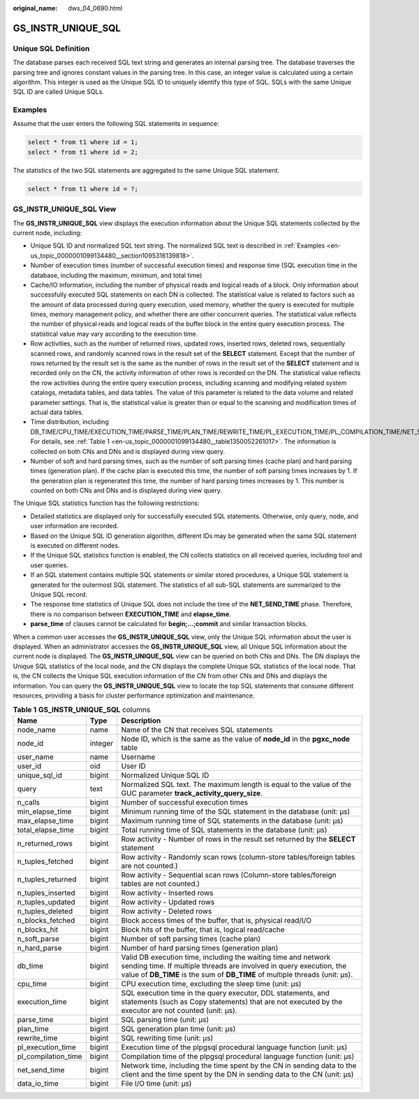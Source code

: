 :original_name: dws_04_0690.html

.. _dws_04_0690:

GS_INSTR_UNIQUE_SQL
===================

Unique SQL Definition
---------------------

The database parses each received SQL text string and generates an internal parsing tree. The database traverses the parsing tree and ignores constant values in the parsing tree. In this case, an integer value is calculated using a certain algorithm. This integer is used as the Unique SQL ID to uniquely identify this type of SQL. SQLs with the same Unique SQL ID are called Unique SQLs.

.. _en-us_topic_0000001099134480__section1095316139818:

Examples
--------

Assume that the user enters the following SQL statements in sequence:

.. code-block::

   select * from t1 where id = 1;
   select * from t1 where id = 2;

The statistics of the two SQL statements are aggregated to the same Unique SQL statement.

.. code-block::

   select * from t1 where id = ?;

GS_INSTR_UNIQUE_SQL View
------------------------

The **GS_INSTR_UNIQUE_SQL** view displays the execution information about the Unique SQL statements collected by the current node, including:

-  Unique SQL ID and normalized SQL text string. The normalized SQL text is described in :ref:`Examples <en-us_topic_0000001099134480__section1095316139818>`.
-  Number of execution times (number of successful execution times) and response time (SQL execution time in the database, including the maximum, minimum, and total time)
-  Cache/IO information, including the number of physical reads and logical reads of a block. Only information about successfully executed SQL statements on each DN is collected. The statistical value is related to factors such as the amount of data processed during query execution, used memory, whether the query is executed for multiple times, memory management policy, and whether there are other concurrent queries. The statistical value reflects the number of physical reads and logical reads of the buffer block in the entire query execution process. The statistical value may vary according to the execution time.
-  Row activities, such as the number of returned rows, updated rows, inserted rows, deleted rows, sequentially scanned rows, and randomly scanned rows in the result set of the **SELECT** statement. Except that the number of rows returned by the result set is the same as the number of rows in the result set of the **SELECT** statement and is recorded only on the CN, the activity information of other rows is recorded on the DN. The statistical value reflects the row activities during the entire query execution process, including scanning and modifying related system catalogs, metadata tables, and data tables. The value of this parameter is related to the data volume and related parameter settings. That is, the statistical value is greater than or equal to the scanning and modification times of actual data tables.
-  Time distribution, including DB_TIME/CPU_TIME/EXECUTION_TIME/PARSE_TIME/PLAN_TIME/REWRITE_TIME/PL_EXECUTION_TIME/PL_COMPILATION_TIME/NET_SEND_TIME/DATA_IO_TIME. For details, see :ref:`Table 1 <en-us_topic_0000001099134480__table1350052261017>`. The information is collected on both CNs and DNs and is displayed during view query.
-  Number of soft and hard parsing times, such as the number of soft parsing times (cache plan) and hard parsing times (generation plan). If the cache plan is executed this time, the number of soft parsing times increases by 1. If the generation plan is regenerated this time, the number of hard parsing times increases by 1. This number is counted on both CNs and DNs and is displayed during view query.

The Unique SQL statistics function has the following restrictions:

-  Detailed statistics are displayed only for successfully executed SQL statements. Otherwise, only query, node, and user information are recorded.
-  Based on the Unique SQL ID generation algorithm, different IDs may be generated when the same SQL statement is executed on different nodes.
-  If the Unique SQL statistics function is enabled, the CN collects statistics on all received queries, including tool and user queries.
-  If an SQL statement contains multiple SQL statements or similar stored procedures, a Unique SQL statement is generated for the outermost SQL statement. The statistics of all sub-SQL statements are summarized to the Unique SQL record.
-  The response time statistics of Unique SQL does not include the time of the **NET_SEND_TIME** phase. Therefore, there is no comparison between **EXECUTION_TIME** and **elapse_time**.
-  **parse_time** of clauses cannot be calculated for **begin;...;commit** and similar transaction blocks.

When a common user accesses the **GS_INSTR_UNIQUE_SQL** view, only the Unique SQL information about the user is displayed. When an administrator accesses the **GS_INSTR_UNIQUE_SQL** view, all Unique SQL information about the current node is displayed. The **GS_INSTR_UNIQUE_SQL** view can be queried on both CNs and DNs. The DN displays the Unique SQL statistics of the local node, and the CN displays the complete Unique SQL statistics of the local node. That is, the CN collects the Unique SQL execution information of the CN from other CNs and DNs and displays the information. You can query the **GS_INSTR_UNIQUE_SQL** view to locate the top SQL statements that consume different resources, providing a basis for cluster performance optimization and maintenance.

.. _en-us_topic_0000001099134480__table1350052261017:

.. table:: **Table 1** **GS_INSTR_UNIQUE_SQL** columns

   +---------------------+---------+-----------------------------------------------------------------------------------------------------------------------------------------------------------------------------------------------------------------------+
   | Name                | Type    | Description                                                                                                                                                                                                           |
   +=====================+=========+=======================================================================================================================================================================================================================+
   | node_name           | name    | Name of the CN that receives SQL statements                                                                                                                                                                           |
   +---------------------+---------+-----------------------------------------------------------------------------------------------------------------------------------------------------------------------------------------------------------------------+
   | node_id             | integer | Node ID, which is the same as the value of **node_id** in the **pgxc_node** table                                                                                                                                     |
   +---------------------+---------+-----------------------------------------------------------------------------------------------------------------------------------------------------------------------------------------------------------------------+
   | user_name           | name    | Username                                                                                                                                                                                                              |
   +---------------------+---------+-----------------------------------------------------------------------------------------------------------------------------------------------------------------------------------------------------------------------+
   | user_id             | oid     | User ID                                                                                                                                                                                                               |
   +---------------------+---------+-----------------------------------------------------------------------------------------------------------------------------------------------------------------------------------------------------------------------+
   | unique_sql_id       | bigint  | Normalized Unique SQL ID                                                                                                                                                                                              |
   +---------------------+---------+-----------------------------------------------------------------------------------------------------------------------------------------------------------------------------------------------------------------------+
   | query               | text    | Normalized SQL text. The maximum length is equal to the value of the GUC parameter **track_activity_query_size**.                                                                                                     |
   +---------------------+---------+-----------------------------------------------------------------------------------------------------------------------------------------------------------------------------------------------------------------------+
   | n_calls             | bigint  | Number of successful execution times                                                                                                                                                                                  |
   +---------------------+---------+-----------------------------------------------------------------------------------------------------------------------------------------------------------------------------------------------------------------------+
   | min_elapse_time     | bigint  | Minimum running time of the SQL statement in the database (unit: μs)                                                                                                                                                  |
   +---------------------+---------+-----------------------------------------------------------------------------------------------------------------------------------------------------------------------------------------------------------------------+
   | max_elapse_time     | bigint  | Maximum running time of SQL statements in the database (unit: μs)                                                                                                                                                     |
   +---------------------+---------+-----------------------------------------------------------------------------------------------------------------------------------------------------------------------------------------------------------------------+
   | total_elapse_time   | bigint  | Total running time of SQL statements in the database (unit: μs)                                                                                                                                                       |
   +---------------------+---------+-----------------------------------------------------------------------------------------------------------------------------------------------------------------------------------------------------------------------+
   | n_returned_rows     | bigint  | Row activity - Number of rows in the result set returned by the **SELECT** statement                                                                                                                                  |
   +---------------------+---------+-----------------------------------------------------------------------------------------------------------------------------------------------------------------------------------------------------------------------+
   | n_tuples_fetched    | bigint  | Row activity - Randomly scan rows (column-store tables/foreign tables are not counted.)                                                                                                                               |
   +---------------------+---------+-----------------------------------------------------------------------------------------------------------------------------------------------------------------------------------------------------------------------+
   | n_tuples_returned   | bigint  | Row activity - Sequential scan rows (Column-store tables/foreign tables are not counted.)                                                                                                                             |
   +---------------------+---------+-----------------------------------------------------------------------------------------------------------------------------------------------------------------------------------------------------------------------+
   | n_tuples_inserted   | bigint  | Row activity - Inserted rows                                                                                                                                                                                          |
   +---------------------+---------+-----------------------------------------------------------------------------------------------------------------------------------------------------------------------------------------------------------------------+
   | n_tuples_updated    | bigint  | Row activity - Updated rows                                                                                                                                                                                           |
   +---------------------+---------+-----------------------------------------------------------------------------------------------------------------------------------------------------------------------------------------------------------------------+
   | n_tuples_deleted    | bigint  | Row activity - Deleted rows                                                                                                                                                                                           |
   +---------------------+---------+-----------------------------------------------------------------------------------------------------------------------------------------------------------------------------------------------------------------------+
   | n_blocks_fetched    | bigint  | Block access times of the buffer, that is, physical read/I/O                                                                                                                                                          |
   +---------------------+---------+-----------------------------------------------------------------------------------------------------------------------------------------------------------------------------------------------------------------------+
   | n_blocks_hit        | bigint  | Block hits of the buffer, that is, logical read/cache                                                                                                                                                                 |
   +---------------------+---------+-----------------------------------------------------------------------------------------------------------------------------------------------------------------------------------------------------------------------+
   | n_soft_parse        | bigint  | Number of soft parsing times (cache plan)                                                                                                                                                                             |
   +---------------------+---------+-----------------------------------------------------------------------------------------------------------------------------------------------------------------------------------------------------------------------+
   | n_hard_parse        | bigint  | Number of hard parsing times (generation plan)                                                                                                                                                                        |
   +---------------------+---------+-----------------------------------------------------------------------------------------------------------------------------------------------------------------------------------------------------------------------+
   | db_time             | bigint  | Valid DB execution time, including the waiting time and network sending time. If multiple threads are involved in query execution, the value of **DB_TIME** is the sum of **DB_TIME** of multiple threads (unit: μs). |
   +---------------------+---------+-----------------------------------------------------------------------------------------------------------------------------------------------------------------------------------------------------------------------+
   | cpu_time            | bigint  | CPU execution time, excluding the sleep time (unit: μs)                                                                                                                                                               |
   +---------------------+---------+-----------------------------------------------------------------------------------------------------------------------------------------------------------------------------------------------------------------------+
   | execution_time      | bigint  | SQL execution time in the query executor, DDL statements, and statements (such as Copy statements) that are not executed by the executor are not counted (unit: μs).                                                  |
   +---------------------+---------+-----------------------------------------------------------------------------------------------------------------------------------------------------------------------------------------------------------------------+
   | parse_time          | bigint  | SQL parsing time (unit: μs)                                                                                                                                                                                           |
   +---------------------+---------+-----------------------------------------------------------------------------------------------------------------------------------------------------------------------------------------------------------------------+
   | plan_time           | bigint  | SQL generation plan time (unit: μs)                                                                                                                                                                                   |
   +---------------------+---------+-----------------------------------------------------------------------------------------------------------------------------------------------------------------------------------------------------------------------+
   | rewrite_time        | bigint  | SQL rewriting time (unit: μs)                                                                                                                                                                                         |
   +---------------------+---------+-----------------------------------------------------------------------------------------------------------------------------------------------------------------------------------------------------------------------+
   | pl_execution_time   | bigint  | Execution time of the plpgsql procedural language function (unit: μs)                                                                                                                                                 |
   +---------------------+---------+-----------------------------------------------------------------------------------------------------------------------------------------------------------------------------------------------------------------------+
   | pl_compilation_time | bigint  | Compilation time of the plpgsql procedural language function (unit: μs)                                                                                                                                               |
   +---------------------+---------+-----------------------------------------------------------------------------------------------------------------------------------------------------------------------------------------------------------------------+
   | net_send_time       | bigint  | Network time, including the time spent by the CN in sending data to the client and the time spent by the DN in sending data to the CN (unit: μs)                                                                      |
   +---------------------+---------+-----------------------------------------------------------------------------------------------------------------------------------------------------------------------------------------------------------------------+
   | data_io_time        | bigint  | File I/O time (unit: μs)                                                                                                                                                                                              |
   +---------------------+---------+-----------------------------------------------------------------------------------------------------------------------------------------------------------------------------------------------------------------------+
